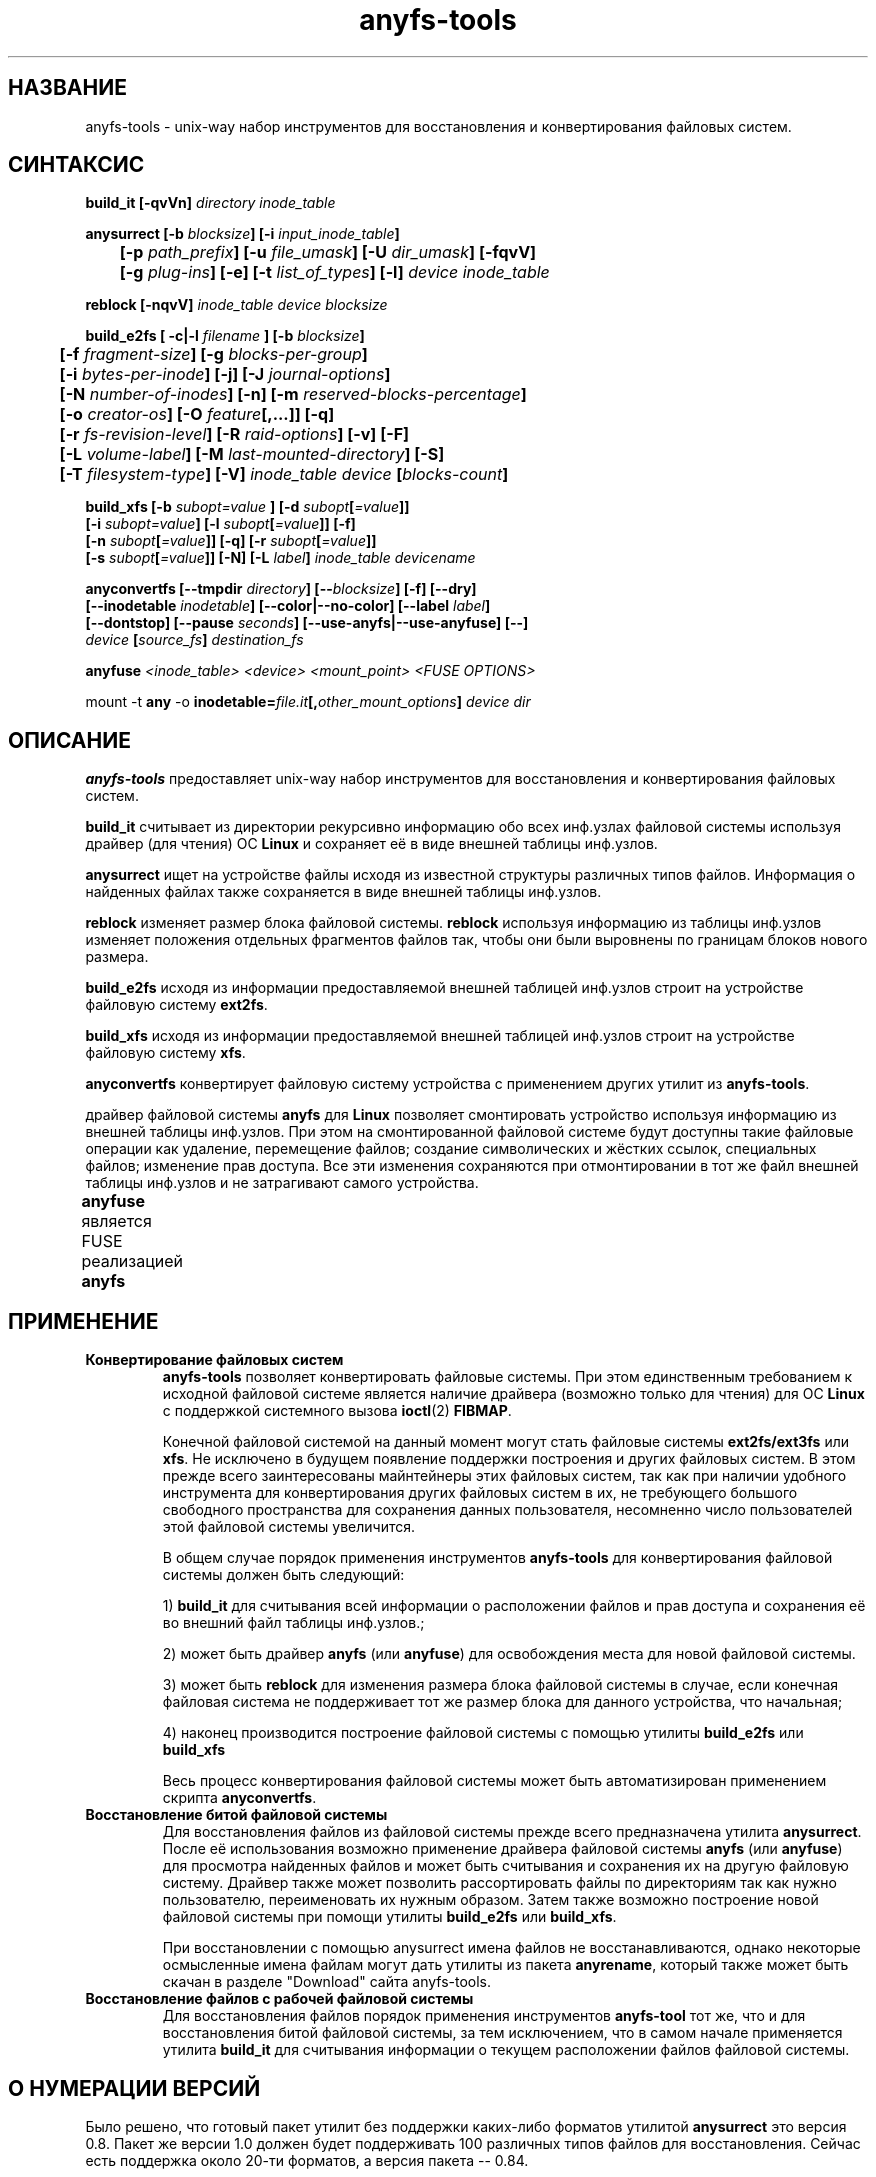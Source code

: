 .TH anyfs-tools 8 "20 Nov 2006" "Version 0.84.9"
.SH "НАЗВАНИЕ"
anyfs-tools \- unix-way набор инструментов для восстановления и конвертирования\
 файловых систем.
.SH "СИНТАКСИС"
.nf
.BI "build_it [\-qvVn] " "directory inode_table"

.BI "anysurrect [\-b " blocksize "] [\-i " input_inode_table "]"
.BI "	[\-p " path_prefix "] [\-u " file_umask "] [\-U " dir_umask "] [\-fqvV] "
.BI "	[\-g " plug-ins "] [\-e] [\-t" " list_of_types" "] [\-l] " "device inode_table"

.BI "reblock [\-nqvV] " "inode_table device blocksize"

.BI "build_e2fs [ \-c|\-l " filename " ] [\-b " blocksize "]"
.BI "	[\-f " fragment-size "] [\-g " blocks-per-group "]"
.BI "	[\-i " bytes-per-inode "] [\-j] [\-J " journal-options "]"
.BI "	[\-N " number-of-inodes "] [-n] [\-m " reserved-blocks-percentage "]"
.BI "	[\-o " creator-os "] [\-O " feature "[,...]] [\-q]"
.BI "	[\-r " fs-revision-level "] [\-R " raid-options "] [\-v] [\-F]"
.BI "	[\-L " volume-label "] [\-M " last-mounted-directory "] [\-S]"
.BI "	[\-T " filesystem-type "] [\-V] " "inode_table device " [ blocks-count ]

.BI "build_xfs [\-b " subopt=value " ] [\-d " subopt [ =value "]]"
.BI "   [\-i " subopt=value "] [\-l " subopt [ =value "]] [\-f]"
.BI "   [\-n " subopt [ =value "]] [\-q] [\-r " subopt [ =value "]]"
.BI "   [\-s " subopt [ =value "]] [\-N] [\-L " label "] " "inode_table devicename "

.BI "anyconvertfs [\-\-tmpdir " directory "] [\-\-" blocksize "] [\-f] [\-\-dry]"
.BI "   [\-\-inodetable " inodetable "] [\-\-color|\-\-no\-color] [\-\-label" " label" "] "
.BI "   [--dontstop] [--pause " seconds "] [--use-anyfs|--use-anyfuse] [\-\-] " 
.IB "    device " "[" source_fs "]" " destination_fs"
.fi

.BI "anyfuse " "<inode_table> <device> <mount_point> <FUSE OPTIONS>"

.RB "mount -t " any " -o
.BI inodetable= file.it "[," other_mount_options ] " device dir"

.SH "ОПИСАНИЕ"

.B anyfs-tools
предоставляет unix-way набор инструментов для восстановления и конвертирования \
файловых систем.

.B build_it 
считывает из директории рекурсивно информацию обо всех \
инф.узлах файловой системы используя драйвер (для чтения) ОС 
.B Linux
и сохраняет её в виде внешней таблицы инф.узлов.

.B anysurrect 
ищет на устройстве файлы исходя из известной структуры \
различных типов файлов. Информация о найденных файлах также сохраняется \
в виде внешней таблицы инф.узлов.

.B reblock 
изменяет размер блока файловой системы.
.B reblock
используя информацию из таблицы инф.узлов изменяет положения \
отдельных фрагментов файлов так, чтобы они были выровнены по границам \
блоков нового размера.

.B build_e2fs
исходя из информации предоставляемой внешней таблицей инф.узлов \
строит на устройстве файловую систему 
.BR ext2fs .

.B build_xfs
исходя из информации предоставляемой внешней таблицей инф.узлов \
строит на устройстве файловую систему 
.BR xfs .

.B anyconvertfs
конвертирует файловую систему устройства с применением других утилит \
из
.BR anyfs-tools .

драйвер файловой системы 
.B anyfs 
для 
.B Linux
позволяет смонтировать \
устройство используя информацию из внешней таблицы инф.узлов. \
При этом на смонтированной файловой системе будут доступны такие \
файловые операции как удаление, перемещение файлов; создание \
символических и жёстких ссылок, специальных файлов; изменение прав доступа. \
Все эти изменения сохраняются при отмонтировании в тот же файл \
внешней таблицы инф.узлов и не затрагивают самого устройства.

.B anyfuse 
является FUSE реализацией 
.B anyfs
	
.SH "ПРИМЕНЕНИЕ"
.TP
.B Конвертирование файловых систем
.B anyfs-tools
позволяет конвертировать файловые системы. При этом единственным \
требованием к исходной файловой системе является наличие драйвера \
(возможно только для чтения) для ОС
.B Linux
с поддержкой системного вызова 
.BR ioctl (2) " FIBMAP" .

Конечной файловой системой на данный момент могут стать файловые системы
.BR ext2fs/ext3fs " или " xfs .
Не исключено в будущем появление поддержки построения и других \
файловых систем. В этом прежде всего заинтересованы майнтейнеры этих \
файловых систем, так как при наличии удобного инструмента для конвертирования \
других файловых систем в их, не требующего большого свободного пространства \
для сохранения данных пользователя, несомненно число пользователей этой \
файловой системы увеличится.

В общем случае порядок применения инструментов
.B anyfs-tools
для конвертирования файловой системы должен быть следующий:

1)
.B build_it
для считывания всей информации о расположении файлов и прав доступа \
и сохранения её во внешний файл таблицы инф.узлов.; 

2) может быть драйвер
.B anyfs
(или 
.BR anyfuse ")"
для освобождения места для новой файловой системы.

3) может быть
.B reblock
для изменения размера блока файловой системы в случае, если конечная файловая \
система не поддерживает тот же размер блока для данного устройства, что \
начальная;

4) наконец производится построение файловой системы с помощью утилиты
.BR build_e2fs " или " build_xfs

Весь процесс конвертирования файловой системы может быть автоматизирован \
применением скрипта
.BR anyconvertfs .

.TP
.B Восстановление битой файловой системы
Для восстановления файлов из файловой системы прежде всего предназначена утилита
.BR anysurrect .
После её использования возможно применение драйвера файловой системы
.B anyfs
(или 
.BR anyfuse ")"
для просмотра найденных файлов и может быть считывания и сохранения их \
на другую файловую систему. Драйвер также может позволить рассортировать \
файлы по директориям так как нужно пользователю, переименовать их \
нужным образом. \
Затем также возможно построение новой файловой системы при помощи утилиты
.BR build_e2fs " или " build_xfs .

При восстановлении с помощью anysurrect имена файлов не восстанавливаются, \
однако некоторые осмысленные имена файлам могут дать утилиты из пакета
.BR anyrename ,
который также может быть скачан в разделе "Download" сайта anyfs-tools.

.TP
.B Восстановление файлов с рабочей файловой системы
Для восстановления файлов порядок применения инструментов
.B anyfs-tool
тот же, что и для восстановления битой файловой системы, за тем исключением, \
что в самом начале применяется утилита
.B build_it
для считывания информации о текущем расположении файлов файловой системы.

.SH "О НУМЕРАЦИИ ВЕРСИЙ"
Было решено, что готовый пакет утилит без поддержки каких-либо \
форматов утилитой
.B anysurrect
это версия 0.8. Пакет же версии 1.0 должен будет поддерживать \
100 различных типов файлов для восстановления. \
Сейчас есть поддержка около 20-ти форматов, а версия пакета -- 0.84.

.SH "АВТОР"
Николай Кривченков aka unDEFER <undefer@gmail.com>

.SH "СООБЩЕНИЯ ОБ ОШИБКАХ"
Сообщения о любых проблемах с применением пакета
.B anyfs-tools
направляйте по адресу:
undefer@gmail.com

.SH "ЗАПРОСЫ ВОЗМОЖНОСТЕЙ"
Запросы о поддержки различных новых типов файлов также шлите на
undefer@gmail.com

Так я буду знать на какие форматы следует обратить внимание в первую очередь.

.SH "ДОСТУПНОСТЬ"
Последнюю версию пакета вы можете получить на сайте проекта: \
http://anyfs-tools.sourceforge.net

.SH "СМ. ТАКЖЕ"
.BR build_it(8),
.BR anysurrect(8),
.BR reblock(8),
.BR build_e2fs(8),
.BR build_xfs(8),
.BR anyconvertfs(8),
.BR anyfs(8),
.BR anyfuse(8),
.BR mount(8),
.BR anyfs_inode_table(5),
.BR anysurrect-plugins(3),
.BR libany(3),
.BR ioctl(2),
.BR ioctl_list(2)
